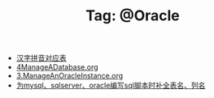 # -*- coding:utf-8 -*-

#+TITLE: Tag: @Oracle

#+LANGUAGE:  zh
   + [[file:../oracle/hanzi_pinyin.org][汉字拼音对应表]]
   + [[file:../oracle/4ManageADatabase.org][4ManageADatabase.org]]
   + [[file:../oracle/3ManageAnOracleInstance.org][3.ManageAnOracleInstance.org]]
   + [[file:../emacs/sqlparser.org][为mysql、sqlserver、oracle编写sql脚本时补全表名、列名]]
